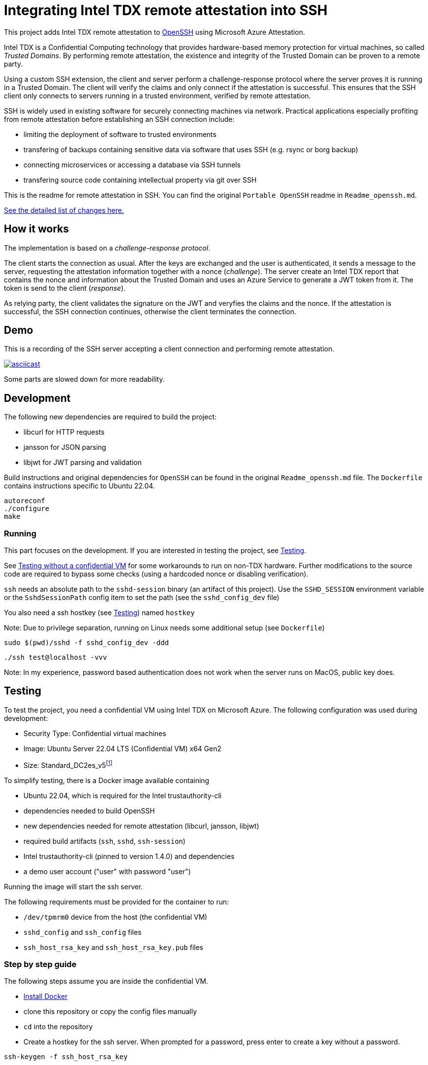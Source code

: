 = Integrating Intel TDX remote attestation into SSH

This project adds Intel TDX remote attestation to https://github.com/openssh/openssh-portable[OpenSSH] using Microsoft Azure Attestation.

Intel TDX is a Confidential Computing technology that provides hardware-based memory protection for virtual machines, so called _Trusted Domains_.
By performing remote attestation, the existence and integrity of the Trusted Domain can be proven to a remote party.

Using a custom SSH extension, the client and server perform a challenge-response protocol where the server proves it is running in a Trusted Domain.
The client will verify the claims and only connect if the attestation is successful.
This ensures that the SSH client only connects to servers running in a trusted environment, verified by remote attestation.

SSH is widely used in existing software for securely connecting machines via network.
Practical applications especially profiting from remote attestation before establishing an SSH connection include:

- limiting the deployment of software to trusted environments
- transfering of backups containing sensitive data via software that uses SSH (e.g. rsync or borg backup)
- connecting microservices or accessing a database via SSH tunnels
- transfering source code containing intellectual property via git over SSH

This is the readme for remote attestation in SSH. You can find the original `Portable OpenSSH` readme in `Readme_openssh.md`.

// \ needed because asciidoctor think ... is an ellipsis and breaks the link
https://github.com/tufteddeer/openssh-tdx-remote-attestation/compare/master\...ra-ssh[See the detailed list of changes here.]

== How it works

The implementation is based on a _challenge-response protocol_.

The client starts the connection as usual.
After the keys are exchanged and the user is authenticated, it sends a message to the server, requesting the attestation information together with a nonce (_challenge_).
The server create an Intel TDX report that contains the nonce and information about the Trusted Domain and uses an Azure Service to generate a JWT token from it.
The token is send to the client (_response_).

As relying party, the client validates the signature on the JWT and veryfies the claims and the nonce.
If the attestation is successful, the SSH connection continues, otherwise the client terminates the connection.

== Demo

This is a recording of the SSH server accepting a client connection and performing remote attestation.

image::https://asciinema.org/a/W6dEe6K7qD5o9AqFw7wBMEkIC.svg["asciicast", link="https://asciinema.org/a/W6dEe6K7qD5o9AqFw7wBMEkIC"]

Some parts are slowed down for more readability.

== Development

The following new dependencies are required to build the project:

- libcurl for HTTP requests
- jansson for JSON parsing
- libjwt for JWT parsing and validation

Build instructions and original dependencies for `OpenSSH` can be found in the original `Readme_openssh.md` file.
The `Dockerfile` contains instructions specific to Ubuntu 22.04.

```sh
autoreconf
./configure
make
```

=== Running

This part focuses on the development.
If you are interested in testing the project, see <<Testing>>.

See <<Testing without a confidential VM>> for some workarounds to run on non-TDX hardware.
Further modifications to the source code are required to bypass some checks (using a hardcoded nonce or disabling verification).


`ssh` needs an absolute path to the `sshd-session` binary (an artifact of this project).
Use the `SSHD_SESSION` environment variable or the `SshdSessionPath` config item to set the path (see the `sshd_config_dev` file)

You also need a ssh hostkey (see <<Testing>>) named `hostkey`

Note: Due to privilege separation, running on Linux needs some additional setup (see `Dockerfile`)

```sh
sudo $(pwd)/sshd -f sshd_config_dev -ddd
```

```sh
./ssh test@localhost -vvv
```

Note: In my experience, password based authentication does not work when the server runs on MacOS, public key does.


== Testing

To test the project, you need a confidential VM using Intel TDX on Microsoft Azure.
The following configuration was used during development:

- Security Type: Confidential virtual machines
- Image: Ubuntu Server 22.04 LTS (Confidential VM) x64 Gen2
- Size: Standard_DC2es_v5footnote:[https://learn.microsoft.com/en-us/azure/virtual-machines/sizes/general-purpose/dcesv5-series?tabs=sizebasic]


To simplify testing, there is a Docker image available containing

- Ubuntu 22.04, which is required for the Intel trustauthority-cli
- dependencies needed to build OpenSSH
- new dependencies needed for remote attestation (libcurl, jansson, libjwt)
- required build artifacts (`ssh`, `sshd`, `ssh-session`)
- Intel trustauthority-cli (pinned to version 1.4.0) and dependencies
- a demo user account ("user" with password "user")

Running the image will start the ssh server.

The following requirements must be provided for the container to run:

- `/dev/tpmrm0` device from the host (the confidential VM)
- `sshd_config` and `ssh_config` files
- `ssh_host_rsa_key` and `ssh_host_rsa_key.pub` files

=== Step by step guide

The following steps assume you are inside the confidential VM.

- https://docs.docker.com/engine/install/ubuntu/#install-using-the-repository[Install Docker]
- clone this repository or copy the config files manually
- `cd` into the repository
- Create a hostkey for the ssh server. When prompted for a password, press enter to create a key without a password.

```sh
ssh-keygen -f ssh_host_rsa_key
```

- Start the container with the following command:

```sh
sudo docker run --rm --device /dev/tpmrm0 -v ./:/config -it --name ra-ssh ghcr.io/tufteddeer/openssh-tdx-remote-attestation:ra-ssh
```

This will mount the tpm device and the configuration files into the container and start the ssh server.

In another shell session, on the same VM:

- Start the `ssh` client:

```sh
sudo docker exec -it ra-ssh ./ssh -F /config/ssh_config user@localhost -v
```

When asked, type "yes" to accept the host fingerprint.
Use "user" as the password for the "user" account.

After attestation is performed (which my take a few seconds), the connection will be established and you should be in a shell session as "user".

Note that `sh` prompt is just a single `$` and the shell session may be interlaced with the debug logs of the `ssh` client.

Type `exit` to quit the session.

Since `sshd` is running in debug mode to be able to see the logs in the terminal, it will exit when the connection is terminated.


To get more context or investigate failures, use `ssh` with `-vvv` and `sshd` with `-ddd` (in the `Dockerfile`) flags to increase logging verbosity.
All logging for remote attestation uses debug level 1.

=== Testing without a confidential VM

To test the project without a VM capable of Azure TDX attestation, you can modify the `sshd_config` file to use the `trustauthority-cli-mock.sh` script which will just echo a hardcoded quote.
Note that this quote may be outdated or use keys that are not valid or available anymore and that the nonce verification will fail, so this method is mainly useful during development or to simulate a failed attestation attempt.

```
# in docker
TrustauthorityCliPath /config/trustauthority-cli-mock.sh
# general
TrustauthorityCliPath /path/to/trustauthority-cli-mock.sh
```
